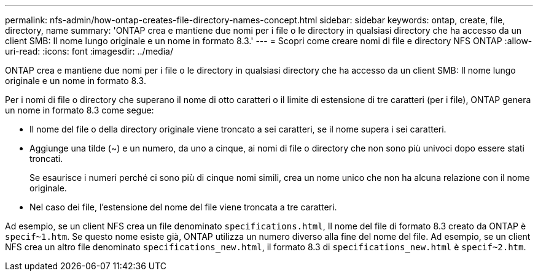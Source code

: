 ---
permalink: nfs-admin/how-ontap-creates-file-directory-names-concept.html 
sidebar: sidebar 
keywords: ontap, create, file, directory, name 
summary: 'ONTAP crea e mantiene due nomi per i file o le directory in qualsiasi directory che ha accesso da un client SMB: Il nome lungo originale e un nome in formato 8.3.' 
---
= Scopri come creare nomi di file e directory NFS ONTAP
:allow-uri-read: 
:icons: font
:imagesdir: ../media/


[role="lead"]
ONTAP crea e mantiene due nomi per i file o le directory in qualsiasi directory che ha accesso da un client SMB: Il nome lungo originale e un nome in formato 8.3.

Per i nomi di file o directory che superano il nome di otto caratteri o il limite di estensione di tre caratteri (per i file), ONTAP genera un nome in formato 8.3 come segue:

* Il nome del file o della directory originale viene troncato a sei caratteri, se il nome supera i sei caratteri.
* Aggiunge una tilde (~) e un numero, da uno a cinque, ai nomi di file o directory che non sono più univoci dopo essere stati troncati.
+
Se esaurisce i numeri perché ci sono più di cinque nomi simili, crea un nome unico che non ha alcuna relazione con il nome originale.

* Nel caso dei file, l'estensione del nome del file viene troncata a tre caratteri.


Ad esempio, se un client NFS crea un file denominato `specifications.html`, Il nome del file di formato 8.3 creato da ONTAP è `specif~1.htm`. Se questo nome esiste già, ONTAP utilizza un numero diverso alla fine del nome del file. Ad esempio, se un client NFS crea un altro file denominato `specifications_new.html`, il formato 8.3 di `specifications_new.html` è `specif~2.htm`.
